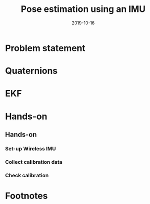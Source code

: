 #+OPTIONS: toc:nil 
#+BEAMER_FRAME_LEVEL: 2
# #+LaTeX_CLASS: koma-article 
#+LaTeX_CLASS: beamer
#+LaTeX_HEADER: \usepackage{khpreamble}
#+LaTeX_HEADER: \newcommand{\sign}{\mathrm{sign}}
#+LaTeX_HEADER: \renewcommand{\transp}{^{\mathrm{T}}}
#+title: Pose estimation using an IMU
#+date: 2019-10-16
* What do I want the listener to understand? 			   :noexport:
** Quaternions
** Extended Kalman Filter

* What will the students do? 					   :noexport:
** Test algorithm 
* Problem statement
* Quaternions
* EKF
* Algorithm							   :noexport:
** Minimum of a smooth function
** Levenberg-Marquardt

* Hands-on
** Hands-on
*** Set-up Wireless IMU
*** Collect calibration data
*** Check calibration
* Footnotes

[fn:1] Weiss, Stephan, et al. "Real-time onboard visual-inertial state estimation and self-calibration of MAVs in unknown environments." Robotics and Automation (ICRA), 2012 IEEE International Conference on. IEEE, 2012.

[fn:2] Kok, Manon, et al. "Calibration of a magnetometer in combination with inertial sensors." Information Fusion (FUSION), 2012 15th International Conference on. IEEE, 2012.




